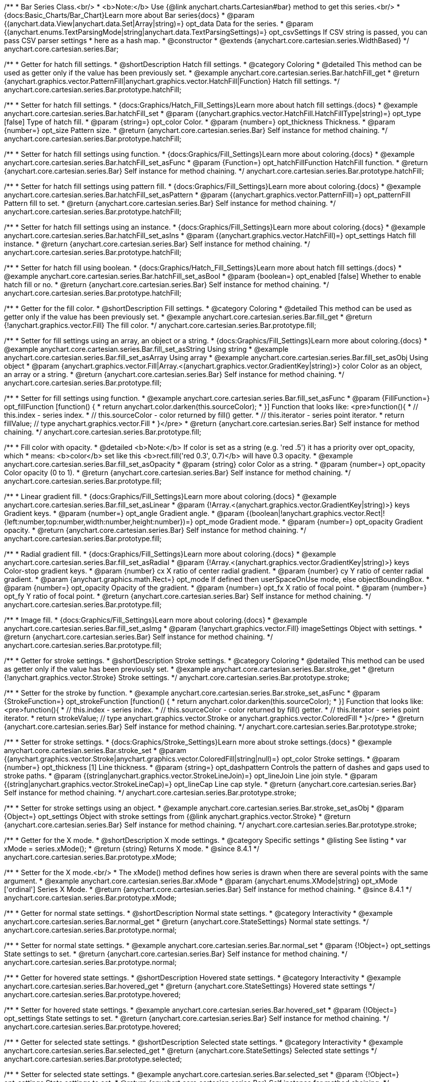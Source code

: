 /**
 * Bar Series Class.<br/>
 * <b>Note:</b> Use {@link anychart.charts.Cartesian#bar} method to get this series.<br/>
 * {docs:Basic_Charts/Bar_Chart}Learn more about Bar series{docs}
 * @param {(anychart.data.View|anychart.data.Set|Array|string)=} opt_data Data for the series.
 * @param {(anychart.enums.TextParsingMode|string|anychart.data.TextParsingSettings)=} opt_csvSettings If CSV string is passed, you can pass CSV parser settings
 *    here as a hash map.
 * @constructor
 * @extends {anychart.core.cartesian.series.WidthBased}
 */
anychart.core.cartesian.series.Bar;


//----------------------------------------------------------------------------------------------------------------------
//
//  anychart.core.cartesian.series.Bar.prototype.hatchFill
//
//----------------------------------------------------------------------------------------------------------------------

/**
 * Getter for hatch fill settings.
 * @shortDescription Hatch fill settings.
 * @category Coloring
 * @detailed This method can be used as getter only if the value has been previously set.
 * @example anychart.core.cartesian.series.Bar.hatchFill_get
 * @return {anychart.graphics.vector.PatternFill|anychart.graphics.vector.HatchFill|Function} Hatch fill settings.
 */
anychart.core.cartesian.series.Bar.prototype.hatchFill;

/**
 * Setter for hatch fill settings.
 * {docs:Graphics/Hatch_Fill_Settings}Learn more about hatch fill settings.{docs}
 * @example anychart.core.cartesian.series.Bar.hatchFill_set
 * @param {(anychart.graphics.vector.HatchFill.HatchFillType|string)=} opt_type [false] Type of hatch fill.
 * @param {string=} opt_color Color.
 * @param {number=} opt_thickness Thickness.
 * @param {number=} opt_size Pattern size.
 * @return {anychart.core.cartesian.series.Bar} Self instance for method chaining.
 */
anychart.core.cartesian.series.Bar.prototype.hatchFill;

/**
 * Setter for hatch fill settings using function.
 * {docs:Graphics/Fill_Settings}Learn more about coloring.{docs}
 * @example anychart.core.cartesian.series.Bar.hatchFill_set_asFunc
 * @param {Function=} opt_hatchFillFunction HatchFill function.
 * @return {anychart.core.cartesian.series.Bar} Self instance for method chaining.
 */
anychart.core.cartesian.series.Bar.prototype.hatchFill;

/**
 * Setter for hatch fill settings using pattern fill.
 * {docs:Graphics/Fill_Settings}Learn more about coloring.{docs}
 * @example anychart.core.cartesian.series.Bar.hatchFill_set_asPattern
 * @param {(anychart.graphics.vector.PatternFill)=} opt_patternFill Pattern fill to set.
 * @return {anychart.core.cartesian.series.Bar} Self instance for method chaining.
 */
anychart.core.cartesian.series.Bar.prototype.hatchFill;

/**
 * Setter for hatch fill settings using an instance.
 * {docs:Graphics/Fill_Settings}Learn more about coloring.{docs}
 * @example anychart.core.cartesian.series.Bar.hatchFill_set_asIns
 * @param {(anychart.graphics.vector.HatchFill)=} opt_settings Hatch fill instance.
 * @return {anychart.core.cartesian.series.Bar} Self instance for method chaining.
 */
anychart.core.cartesian.series.Bar.prototype.hatchFill;

/**
 * Setter for hatch fill using boolean.
 * {docs:Graphics/Hatch_Fill_Settings}Learn more about hatch fill settings.{docs}
 * @example anychart.core.cartesian.series.Bar.hatchFill_set_asBool
 * @param {boolean=} opt_enabled [false] Whether to enable hatch fill or no.
 * @return {anychart.core.cartesian.series.Bar} Self instance for method chaining.
 */
anychart.core.cartesian.series.Bar.prototype.hatchFill;


//----------------------------------------------------------------------------------------------------------------------
//
//  anychart.core.cartesian.series.Bar.prototype.fill
//
//----------------------------------------------------------------------------------------------------------------------

/**
 * Getter for the fill color.
 * @shortDescription Fill settings.
 * @category Coloring
 * @detailed This method can be used as getter only if the value has been previously set.
 * @example anychart.core.cartesian.series.Bar.fill_get
 * @return {!anychart.graphics.vector.Fill} The fill color.
 */
anychart.core.cartesian.series.Bar.prototype.fill;

/**
 * Setter for fill settings using an array, an object or a string.
 * {docs:Graphics/Fill_Settings}Learn more about coloring.{docs}
 * @example anychart.core.cartesian.series.Bar.fill_set_asString Using string
 * @example anychart.core.cartesian.series.Bar.fill_set_asArray Using array
 * @example anychart.core.cartesian.series.Bar.fill_set_asObj Using object
 * @param {anychart.graphics.vector.Fill|Array.<(anychart.graphics.vector.GradientKey|string)>} color Color as an object, an array or a string.
 * @return {anychart.core.cartesian.series.Bar} Self instance for method chaining.
 */
anychart.core.cartesian.series.Bar.prototype.fill;

/**
 * Setter for fill settings using function.
 * @example anychart.core.cartesian.series.Bar.fill_set_asFunc
 * @param {FillFunction=} opt_fillFunction [function() {
 *  return anychart.color.darken(this.sourceColor);
 * }] Function that looks like: <pre>function(){
 *    // this.index - series index.
 *    // this.sourceColor - color returned by fill() getter.
 *    // this.iterator - series point iterator.
 *    return fillValue; // type anychart.graphics.vector.Fill
 * }</pre>
 * @return {anychart.core.cartesian.series.Bar} Self instance for method chaining.
 */
anychart.core.cartesian.series.Bar.prototype.fill;

/**
 * Fill color with opacity.
 * @detailed <b>Note:</b> If color is set as a string (e.g. 'red .5') it has a priority over opt_opacity, which
 * means: <b>color</b> set like this <b>rect.fill('red 0.3', 0.7)</b> will have 0.3 opacity.
 * @example anychart.core.cartesian.series.Bar.fill_set_asOpacity
 * @param {string} color Color as a string.
 * @param {number=} opt_opacity Color opacity (0 to 1).
 * @return {anychart.core.cartesian.series.Bar} Self instance for method chaining.
 */
anychart.core.cartesian.series.Bar.prototype.fill;

/**
 * Linear gradient fill.
 * {docs:Graphics/Fill_Settings}Learn more about coloring.{docs}
 * @example anychart.core.cartesian.series.Bar.fill_set_asLinear
 * @param {!Array.<(anychart.graphics.vector.GradientKey|string)>} keys Gradient keys.
 * @param {number=} opt_angle Gradient angle.
 * @param {(boolean|!anychart.graphics.vector.Rect|!{left:number,top:number,width:number,height:number})=} opt_mode Gradient mode.
 * @param {number=} opt_opacity Gradient opacity.
 * @return {anychart.core.cartesian.series.Bar} Self instance for method chaining.
 */
anychart.core.cartesian.series.Bar.prototype.fill;

/**
 * Radial gradient fill.
 * {docs:Graphics/Fill_Settings}Learn more about coloring.{docs}
 * @example anychart.core.cartesian.series.Bar.fill_set_asRadial
 * @param {!Array.<(anychart.graphics.vector.GradientKey|string)>} keys Color-stop gradient keys.
 * @param {number} cx X ratio of center radial gradient.
 * @param {number} cy Y ratio of center radial gradient.
 * @param {anychart.graphics.math.Rect=} opt_mode If defined then userSpaceOnUse mode, else objectBoundingBox.
 * @param {number=} opt_opacity Opacity of the gradient.
 * @param {number=} opt_fx X ratio of focal point.
 * @param {number=} opt_fy Y ratio of focal point.
 * @return {anychart.core.cartesian.series.Bar} Self instance for method chaining.
 */
anychart.core.cartesian.series.Bar.prototype.fill;

/**
 * Image fill.
 * {docs:Graphics/Fill_Settings}Learn more about coloring.{docs}
 * @example anychart.core.cartesian.series.Bar.fill_set_asImg
 * @param {!anychart.graphics.vector.Fill} imageSettings Object with settings.
 * @return {anychart.core.cartesian.series.Bar} Self instance for method chaining.
 */
anychart.core.cartesian.series.Bar.prototype.fill;


//----------------------------------------------------------------------------------------------------------------------
//
//  anychart.core.cartesian.series.Bar.prototype.stroke
//
//----------------------------------------------------------------------------------------------------------------------

/**
 * Getter for stroke settings.
 * @shortDescription Stroke settings.
 * @category Coloring
 * @detailed This method can be used as getter only if the value has been previously set.
 * @example anychart.core.cartesian.series.Bar.stroke_get
 * @return {!anychart.graphics.vector.Stroke} Stroke settings.
 */
anychart.core.cartesian.series.Bar.prototype.stroke;

/**
 * Setter for the stroke by function.
 * @example anychart.core.cartesian.series.Bar.stroke_set_asFunc
 * @param {StrokeFunction=} opt_strokeFunction [function() {
 *  return anychart.color.darken(this.sourceColor);
 * }] Function that looks like: <pre>function(){
 *    // this.index - series index.
 *    // this.sourceColor -  color returned by fill() getter.
 *    // this.iterator - series point iterator.
 *    return strokeValue; // type anychart.graphics.vector.Stroke or anychart.graphics.vector.ColoredFill
 * }</pre>
 * @return {anychart.core.cartesian.series.Bar} Self instance for method chaining.
 */
anychart.core.cartesian.series.Bar.prototype.stroke;

/**
 * Setter for stroke settings.
 * {docs:Graphics/Stroke_Settings}Learn more about stroke settings.{docs}
 * @example anychart.core.cartesian.series.Bar.stroke_set
 * @param {(anychart.graphics.vector.Stroke|anychart.graphics.vector.ColoredFill|string|null)=} opt_color Stroke settings.
 * @param {number=} opt_thickness [1] Line thickness.
 * @param {string=} opt_dashpattern Controls the pattern of dashes and gaps used to stroke paths.
 * @param {(string|anychart.graphics.vector.StrokeLineJoin)=} opt_lineJoin Line join style.
 * @param {(string|anychart.graphics.vector.StrokeLineCap)=} opt_lineCap Line cap style.
 * @return {anychart.core.cartesian.series.Bar} Self instance for method chaining.
 */
anychart.core.cartesian.series.Bar.prototype.stroke;

/**
 * Setter for stroke settings using an object.
 * @example anychart.core.cartesian.series.Bar.stroke_set_asObj
 * @param {Object=} opt_settings Object with stroke settings from {@link anychart.graphics.vector.Stroke}
 * @return {anychart.core.cartesian.series.Bar} Self instance for method chaining.
 */
anychart.core.cartesian.series.Bar.prototype.stroke;

//----------------------------------------------------------------------------------------------------------------------
//
//  anychart.core.cartesian.series.Bar.prototype.xMode
//
//----------------------------------------------------------------------------------------------------------------------

/**
 * Getter for the X mode.
 * @shortDescription X mode settings.
 * @category Specific settings
 * @listing See listing
 * var xMode = series.xMode();
 * @return {string} Returns X mode.
 * @since 8.4.1
 */
anychart.core.cartesian.series.Bar.prototype.xMode;

/**
 * Setter for the X mode.<br/>
 * The xMode() method defines how series is drawn when there are several points with the same argument.
 * @example anychart.core.cartesian.series.Bar.xMode
 * @param {anychart.enums.XMode|string} opt_xMode ['ordinal'] Series X Mode.
 * @return {anychart.core.cartesian.series.Bar} Self instance for method chaining.
 * @since 8.4.1
 */
anychart.core.cartesian.series.Bar.prototype.xMode;

//----------------------------------------------------------------------------------------------------------------------
//
//  anychart.core.cartesian.series.Bar.prototype.normal
//
//----------------------------------------------------------------------------------------------------------------------

/**
 * Getter for normal state settings.
 * @shortDescription Normal state settings.
 * @category Interactivity
 * @example anychart.core.cartesian.series.Bar.normal_get
 * @return {anychart.core.StateSettings} Normal state settings.
 */
anychart.core.cartesian.series.Bar.prototype.normal;

/**
 * Setter for normal state settings.
 * @example anychart.core.cartesian.series.Bar.normal_set
 * @param {!Object=} opt_settings State settings to set.
 * @return {anychart.core.cartesian.series.Bar} Self instance for method chaining.
 */
anychart.core.cartesian.series.Bar.prototype.normal;

//----------------------------------------------------------------------------------------------------------------------
//
//  anychart.core.cartesian.series.Bar.prototype.hovered
//
//----------------------------------------------------------------------------------------------------------------------

/**
 * Getter for hovered state settings.
 * @shortDescription Hovered state settings.
 * @category Interactivity
 * @example anychart.core.cartesian.series.Bar.hovered_get
 * @return {anychart.core.StateSettings} Hovered state settings
 */
anychart.core.cartesian.series.Bar.prototype.hovered;

/**
 * Setter for hovered state settings.
 * @example anychart.core.cartesian.series.Bar.hovered_set
 * @param {!Object=} opt_settings State settings to set.
 * @return {anychart.core.cartesian.series.Bar} Self instance for method chaining.
 */
anychart.core.cartesian.series.Bar.prototype.hovered;

//----------------------------------------------------------------------------------------------------------------------
//
//  anychart.core.cartesian.series.Bar.prototype.selected
//
//----------------------------------------------------------------------------------------------------------------------

/**
 * Getter for selected state settings.
 * @shortDescription Selected state settings.
 * @category Interactivity
 * @example anychart.core.cartesian.series.Bar.selected_get
 * @return {anychart.core.StateSettings} Selected state settings
 */
anychart.core.cartesian.series.Bar.prototype.selected;

/**
 * Setter for selected state settings.
 * @example anychart.core.cartesian.series.Bar.selected_set
 * @param {!Object=} opt_settings State settings to set.
 * @return {anychart.core.cartesian.series.Bar} Self instance for method chaining.
 */
anychart.core.cartesian.series.Bar.prototype.selected;

//----------------------------------------------------------------------------------------------------------------------
//
//  anychart.core.cartesian.series.Bar.prototype.pointWidth
//
//----------------------------------------------------------------------------------------------------------------------

/**
 * Getter for the point width settings.
 * @shortDescription Point width settings.
 * @category Specific settings
 * @listing See listing
 * var pointWidth = chart.pointWidth();
 * @return {string|number} The point width pixel value.
 */
anychart.core.cartesian.series.Bar.prototype.pointWidth;

/**
 * Setter for the point width settings.
 * @example anychart.core.cartesian.series.Bar.pointWidth
 * @param {(number|string)=} opt_width Point width pixel value.
 * @return {anychart.core.cartesian.series.Bar} Self instance for method chaining.
 */
anychart.core.cartesian.series.Bar.prototype.pointWidth;

//----------------------------------------------------------------------------------------------------------------------
//
//  anychart.core.cartesian.series.Bar.prototype.markers
//
//----------------------------------------------------------------------------------------------------------------------

/**
 * Getter for series data markers.
 * @shortDescription Markers settings.
 * @category Point Elements
 * @example anychart.core.cartesian.series.Bar.markers_get
 * @return {!anychart.core.ui.MarkersFactory} Markers instance.
 */
anychart.core.cartesian.series.Bar.prototype.markers;

/**
 * Setter for series data markers.
 * @detailed Sets series markers settings depending on parameter type:
 * <ul>
 *   <li><b>null/boolean</b> - disable or enable series markers.</li>
 *   <li><b>object</b> - sets series markers settings.</li>
 *   <li><b>string</b> - sets series markers type.</li>
 * </ul>
 * @example anychart.core.cartesian.series.Bar.markers_set_asBool Enable/Disable markers
 * @example anychart.core.cartesian.series.Bar.markers_set_asObj Using object
 * @param {(Object|boolean|null|string)=} opt_settings [false] Series data markers settings.
 * @return {anychart.core.cartesian.series.Bar} Self instance for method chaining.
 */
anychart.core.cartesian.series.Bar.prototype.markers;

//----------------------------------------------------------------------------------------------------------------------
//
//  anychart.core.cartesian.series.Bar.prototype.xPointPosition
//
//----------------------------------------------------------------------------------------------------------------------

/**
 * Getter for the position of the point on an ordinal scale.
 * @shortDescription Position of the point.
 * @category Specific settings
 * @example anychart.core.cartesian.series.Bar.xPointPosition_get
 * @return {number} X-point position.
 */
anychart.core.cartesian.series.Bar.prototype.xPointPosition;

/**
 * Setter for the position of the point on an ordinal scale.
 * @detailed For bars, columns and OHLC series it's autocalculated if chart contains more than one series.<br/>
 * <img src='/anychart.core.cartesian.series.Base.xPointPosition.png' width='382' height='72'/><br/>
 * On an ordinal scale, the position where point is can be set manually.
 * If there are more than one series, positions is calculated to fit all.
 * @example anychart.core.cartesian.series.Bar.xPointPosition_set
 * @param {number=} opt_position [0.5] Point position (in 0 to 1 range).
 * @return {anychart.core.cartesian.series.Bar} Self instance for method chaining.
 */
anychart.core.cartesian.series.Bar.prototype.xPointPosition;

//----------------------------------------------------------------------------------------------------------------------
//
//  anychart.core.cartesian.series.Bar.prototype.xScale
//
//----------------------------------------------------------------------------------------------------------------------

/**
 * Getter for the series X scale.
 * @shortDescription X-scale settings.
 * @category Scales
 * @return {anychart.scales.Ordinal} Series X scale.
 */
anychart.core.cartesian.series.Bar.prototype.xScale;

/**
 * Setter for the series X scale.
 * @param {(anychart.scales.Base|Object|anychart.enums.ScaleTypes|string)=} opt_settings [{api:anychart.scales.Ordinal}anychart.scales.Ordinal{api}]
 * Scale settings to set.
 * @return {anychart.core.cartesian.series.Bar} Self instance for method chaining.
 */
anychart.core.cartesian.series.Bar.prototype.xScale;

//----------------------------------------------------------------------------------------------------------------------
//
//  anychart.core.cartesian.series.Bar.prototype.yScale
//
//----------------------------------------------------------------------------------------------------------------------

/**
 * Getter for the series Y scale.
 * @shortDescription Y-scale settings.
 * @category Scales
 * @return {anychart.scales.Base} Series Y Scale.
 */
anychart.core.cartesian.series.Bar.prototype.yScale;

/**
 * Setter for the series Y scale.
 * @param {(anychart.scales.Base|Object|anychart.enums.ScaleTypes|string)=} opt_settings [{api:anychart.scales.Linear}anychart.scales.Linear{api}]
 * Scale settings to set.
 * @return {anychart.core.cartesian.series.Bar} Self instance for method chaining.
 */
anychart.core.cartesian.series.Bar.prototype.yScale;

//----------------------------------------------------------------------------------------------------------------------
//
//  anychart.core.cartesian.series.Bar.prototype.error
//
//----------------------------------------------------------------------------------------------------------------------

/**
 * Getter for the series error.
 * @shortDescription Error settings.
 * @category Point Elements
 * @example anychart.core.cartesian.series.Bar.error_get
 * @return {anychart.core.utils.Error} Series error.
 */
anychart.core.cartesian.series.Bar.prototype.error;

/**
 * Setter for the series error.
 * @detailed Sets series error settings depending on parameter type:
 * <ul>
 *   <li><b>null</b> - disable series error.</li>
 *   <li><b>boolean</b> - enable mode both or none for series error.</li>
 *   <li><b>string</b> - sets value for series error.</li>
 *   <li><b>object</b> - sets series error settings.</li>
 * </ul>
 * @example anychart.core.cartesian.series.Bar.error_set_asObject Using object
 * @example anychart.core.cartesian.series.Bar.error_set_asDisable Disable error
 * @example anychart.core.cartesian.series.Bar.error_set_asBoolean Enable error mode
 * @example anychart.core.cartesian.series.Bar.error_set_asString Using string
 * @param {(Object|null|boolean|string|number)=} opt_settings [false] Error settings. An error value can be set as absolute numbers or as a percentage.
 * @return {anychart.core.cartesian.series.Bar} Self instance for method chaining.
 */
anychart.core.cartesian.series.Bar.prototype.error;

//----------------------------------------------------------------------------------------------------------------------
//
//  anychart.core.cartesian.series.Bar.prototype.data
//
//----------------------------------------------------------------------------------------------------------------------

/**
 * Getter for series mapping.
 * @shortDescription Data settings.
 * @category Data
 * @example anychart.core.cartesian.series.Bar.data_get
 * @return {!anychart.data.View} Returns mapping.
 */
anychart.core.cartesian.series.Bar.prototype.data;

/**
 * Setter for series mapping.
 * @example anychart.core.cartesian.series.Bar.data_set_asArray Using array
 * @example anychart.core.cartesian.series.Bar.data_set_asArrayofArrays Using array of arrays
 * @example anychart.core.cartesian.series.Bar.data_set_asArrayofObjects Using array of object
 * @example anychart.core.cartesian.series.Bar.data_set_asCSV Using CSV
 * @param {?(anychart.data.View|anychart.data.Set|Array|string)=} opt_value Value to set.
 * @param {(anychart.enums.TextParsingMode|string|anychart.data.TextParsingSettings)=} opt_csvSettings If CSV string is passed by first param, you can pass CSV parser settings here as a hash map.
 * @return {anychart.core.cartesian.series.Bar} Self instance for method chaining.
 */
anychart.core.cartesian.series.Bar.prototype.data;

//----------------------------------------------------------------------------------------------------------------------
//
//  anychart.core.cartesian.series.Bar.prototype.meta
//
//----------------------------------------------------------------------------------------------------------------------

/**
 * Getter for series meta data.
 * @shortDescription Series meta data settings.
 * @category Data
 * @example anychart.core.cartesian.series.Bar.meta_get
 * @param {*=} opt_key Metadata key.
 * @return {*} Metadata object by key.
 */
anychart.core.cartesian.series.Bar.prototype.meta;

/**
 * Setter for series meta data.
 * @example anychart.core.cartesian.series.Bar.meta_set
 * @param {*=} opt_object Object to replace metadata.
 * @return {anychart.core.cartesian.series.Bar} Self instance for method chaining.
 */
anychart.core.cartesian.series.Bar.prototype.meta;

/**
 * Add/Replace meta data for series by key.
 * @example anychart.core.cartesian.series.Bar.meta_set_asObject
 * @param {string=} opt_key Metadata key.
 * @param {*=} opt_value Metadata value.
 * @return {anychart.core.cartesian.series.Bar} Self instance for method chaining.
 */
anychart.core.cartesian.series.Bar.prototype.meta;

//----------------------------------------------------------------------------------------------------------------------
//
//  anychart.core.cartesian.series.Bar.prototype.name
//
//----------------------------------------------------------------------------------------------------------------------

/**
 * Getter for the series name.
 * @shortDescription Series name settings.
 * @category Data
 * @detailed This method can be used as getter only if the value has been previously set.
 * @example anychart.core.cartesian.series.Bar.name_get
 * @return {string|undefined} Series name.
 */
anychart.core.cartesian.series.Bar.prototype.name;

/**
 * Setter for the series name.
 * @detailed Basically, name of series is used in Legend displaying, but it can be used in tooltips.
 * @example anychart.core.cartesian.series.Bar.name_set
 * @param {string=} opt_value Value to set.
 * @return {anychart.core.cartesian.series.Bar} Self instance for method chaining.
 */
anychart.core.cartesian.series.Bar.prototype.name;

//----------------------------------------------------------------------------------------------------------------------
//
// anychart.core.cartesian.series.Bar.prototype.tooltip
//
//----------------------------------------------------------------------------------------------------------------------

/**
 * Getter for series data tooltip.
 * @shortDescription Tooltip settings.
 * @category Interactivity
 * @example anychart.core.cartesian.series.Bar.tooltip_get
 * @return {!anychart.core.ui.Tooltip} Tooltip instance.
 */
anychart.core.cartesian.series.Bar.prototype.tooltip;

/**
 * Setter for series data tooltip.
 * @detailed Sets series tooltip settings depending on parameter type:
 * <ul>
 *   <li><b>null/boolean</b> - disable or enable chart tooltip.</li>
 *   <li><b>object</b> - sets chart tooltip settings.</li>
 * </ul>
 * @example anychart.core.cartesian.series.Bar.tooltip_set_asBool Disable/Enable tooltip
 * @example anychart.core.cartesian.series.Bar.tooltip_set_asObject Using object
 * @param {(Object|boolean|null)=} opt_value [true] Tooltip settings.
 * @return {anychart.core.cartesian.series.Bar} Self instance for method chaining.
 */
anychart.core.cartesian.series.Bar.prototype.tooltip;

//----------------------------------------------------------------------------------------------------------------------
//
//  anychart.core.cartesian.series.Bar.prototype.legendItem
//
//----------------------------------------------------------------------------------------------------------------------

/**
 * Getter for legend item settings of series.
 * @shortDescription Legend item settings.
 * @category Specific settings
 * @example anychart.core.cartesian.series.Bar.legendItem_get
 * @return {anychart.core.utils.LegendItemSettings} Legend item settings.
 */
anychart.core.cartesian.series.Bar.prototype.legendItem;

/**
 * Setter for legend item settings of series.
 * @example anychart.core.cartesian.series.Bar.legendItem_set
 * @param {Object=} opt_value Legend item settings object.
 * @return {anychart.core.cartesian.series.Bar} Self instance for method chaining.
 */
anychart.core.cartesian.series.Bar.prototype.legendItem;

//----------------------------------------------------------------------------------------------------------------------
//
//  anychart.core.cartesian.series.Bar.prototype.color
//
//----------------------------------------------------------------------------------------------------------------------

/**
 * Getter for the series color.
 * @shortDescription Color settings.
 * @category Coloring
 * @example anychart.core.cartesian.series.Bar.color_get
 * @return {string} Series color.
 */
anychart.core.cartesian.series.Bar.prototype.color;

/**
 * Setter for the series color.
 * @detailed <b>Note: </b> <u>color</u> methods sets <b>fill</b> and <b>stroke</b> settings, which means it is not wise to pass
 * image fill here - stroke doesn't accept image fill.<br/>
 * {docs:Graphics/Fill_Settings}Learn more about coloring.{docs}
 * @example anychart.core.cartesian.series.Bar.color_set
 * @param {anychart.graphics.vector.Fill} value Color as an object or a string.
 * @return {anychart.core.cartesian.series.Bar} Self instance for method chaining.
 */
anychart.core.cartesian.series.Bar.prototype.color;

//----------------------------------------------------------------------------------------------------------------------
//
//  anychart.core.cartesian.series.Bar.prototype.labels
//
//----------------------------------------------------------------------------------------------------------------------

/**
 * Getter for series data labels.
 * @shortDescription Labels settings.
 * @category Point Elements
 * @example anychart.core.cartesian.series.Bar.labels_get
 * @return {!anychart.core.ui.LabelsFactory} Labels instance.
 */
anychart.core.cartesian.series.Bar.prototype.labels;

/**
 * Setter for series data labels.
 * @detailed Sets series labels settings depending on parameter type:
 * <ul>
 *   <li><b>null/boolean</b> - disable or enable chart labels.</li>
 *   <li><b>object</b> - sets chart labels settings.</li>
 * </ul>
 * @example anychart.core.cartesian.series.Bar.labels_set_asBool Disable/Enable labels
 * @example anychart.core.cartesian.series.Bar.labels_set_asObject Using object
 * @param {(Object|boolean|null)=} opt_settings [false] Series data labels settings.
 * @return {anychart.core.cartesian.series.Bar} Self instance for method chaining.
 */
anychart.core.cartesian.series.Bar.prototype.labels;

//----------------------------------------------------------------------------------------------------------------------
//
//  anychart.core.cartesian.series.Bar.prototype.hover
//
//----------------------------------------------------------------------------------------------------------------------

/**
 * Hovers points.
 * @shortDescription Hover settings.
 * @category Interactivity
 * @example anychart.core.cartesian.series.Bar.hover_unhover
 * @return {anychart.core.cartesian.series.Bar} Self instance for method chaining.
 */
anychart.core.cartesian.series.Bar.prototype.hover;

//----------------------------------------------------------------------------------------------------------------------
//
//  anychart.core.cartesian.series.Bar.prototype.unhover
//
//----------------------------------------------------------------------------------------------------------------------

/**
 * Removes hover from the series.
 * @category Interactivity
 * @example anychart.core.cartesian.series.Bar.hover_unhover
 * @return {anychart.core.cartesian.series.Bar} Self instance for method chaining.
 */
anychart.core.cartesian.series.Bar.prototype.unhover;

//----------------------------------------------------------------------------------------------------------------------
//
//  anychart.core.cartesian.series.Bar.prototype.select
//
//----------------------------------------------------------------------------------------------------------------------

/**
 * Selects points.
 * @shortDescription Select settings.
 * @category Interactivity
 * @example anychart.core.cartesian.series.Bar.select_unselect
 * @return {anychart.core.cartesian.series.Bar} Self instance for method chaining.
 */
anychart.core.cartesian.series.Bar.prototype.select;

//----------------------------------------------------------------------------------------------------------------------
//
//  anychart.core.cartesian.series.Bar.prototype.unselect
//
//----------------------------------------------------------------------------------------------------------------------

/**
 * Deselects all selected points.
 * @category Interactivity
 * @example anychart.core.cartesian.series.Bar.select_unselect
 * @return {anychart.core.cartesian.series.Bar} Self instance for method chaining.
 */
anychart.core.cartesian.series.Bar.prototype.unselect;

//----------------------------------------------------------------------------------------------------------------------
//
//  anychart.core.cartesian.series.Bar.prototype.selectionMode
//
//----------------------------------------------------------------------------------------------------------------------

/**
 * Getter for the selection mode.
 * @shortDescription Selection mode.
 * @category Specific settings
 * @example anychart.core.cartesian.series.Bar.selectionMode_get
 * @return {anychart.enums.SelectionMode|string|null} Selection mode.
 */
anychart.core.cartesian.series.Bar.prototype.selectionMode;

/**
 * Setter for the selection mode.<br/>
 * Allows to select points of the series.<br/>
 * To select multiple points, press 'ctrl' and click on them.
 * @example anychart.core.cartesian.series.Bar.selectionMode_set
 * @param {(anychart.enums.SelectionMode|string|null)=} opt_value ['multiSelect'] Selection mode.
 * @return {anychart.core.cartesian.series.Bar} Self instance for method chaining.
 */
anychart.core.cartesian.series.Bar.prototype.selectionMode;

//----------------------------------------------------------------------------------------------------------------------
//
//  anychart.core.cartesian.series.Bar.prototype.bounds
//
//----------------------------------------------------------------------------------------------------------------------

/**
 * Getter for series bounds settings.
 * @shortDescription Bounds settings.
 * @category Size and Position
 * @return {!anychart.core.utils.Bounds} Series bounds.
 */
anychart.core.cartesian.series.Bar.prototype.bounds;

/**
 * Setter for bounds of the series using one parameter.
 * @example anychart.core.cartesian.series.Bar.bounds_set_asSingle
 * @param {(anychart.utils.RectObj|anychart.math.Rect|anychart.core.utils.Bounds)=} opt_bounds Bounds of element.
 * @return {anychart.core.cartesian.series.Bar} Self instance for method chaining.
 */
anychart.core.cartesian.series.Bar.prototype.bounds;

/**
 * Setter for series bounds settings.
 * @example anychart.core.cartesian.series.Bar.bounds_set_asSeveral
 * @param {(number|string)=} opt_x [null] X-coordinate.
 * @param {(number|string)=} opt_y [null] Y-coordinate.
 * @param {(number|string)=} opt_width [null] Width.
 * @param {(number|string)=} opt_height [null] Height.
 * @return {anychart.core.cartesian.series.Bar} Self instance for method chaining.
 */
anychart.core.cartesian.series.Bar.prototype.bounds;

//----------------------------------------------------------------------------------------------------------------------
//
//  anychart.core.cartesian.series.Bar.prototype.left
//
//----------------------------------------------------------------------------------------------------------------------

/**
 * Getter for series left bound settings.
 * @shortDescription Left bound settings.
 * @category Size and Position
 * @return {number|string|undefined} Element's left bound setting.
 */
anychart.core.cartesian.series.Bar.prototype.left;

/**
 * Setter for series left bound settings.
 * @example anychart.core.cartesian.series.Bar.left_right_top_bottom
 * @param {(number|string|null)=} opt_left [null] Left bound setting for the element.
 * @return {!anychart.core.cartesian.series.Bar} Returns self for method chaining.
 */
anychart.core.cartesian.series.Bar.prototype.left;

//----------------------------------------------------------------------------------------------------------------------
//
//  anychart.core.cartesian.series.Bar.prototype.right
//
//----------------------------------------------------------------------------------------------------------------------

/**
 * Getter for series right bound settings.
 * @shortDescription Right bound settings.
 * @category Size and Position
 * @return {number|string|undefined} Element's right bound setting.
 */
anychart.core.cartesian.series.Bar.prototype.right;

/**
 * Setter for series right bound setting.
 * @example anychart.core.cartesian.series.Bar.left_right_top_bottom
 * @param {(number|string|null)=} opt_right [null] Right bound setting for the element.
 * @return {!anychart.core.cartesian.series.Bar} Returns self for method chaining.
 */
anychart.core.cartesian.series.Bar.prototype.right;

//----------------------------------------------------------------------------------------------------------------------
//
//  anychart.core.cartesian.series.Bar.prototype.top
//
//----------------------------------------------------------------------------------------------------------------------

/**
 * Getter for element top bound settings.
 * @shortDescription Top bound settings.
 * @category Size and Position
 * @return {number|string|undefined} Element's top bound setting.
 */
anychart.core.cartesian.series.Bar.prototype.top;

/**
 * Setter for element top bound settings.
 * @example anychart.core.cartesian.series.Bar.left_right_top_bottom
 * @param {(number|string|null)=} opt_top [null] Top bound setting for the element.
 * @return {!anychart.core.cartesian.series.Bar} Returns self for method chaining.
 */
anychart.core.cartesian.series.Bar.prototype.top;

//----------------------------------------------------------------------------------------------------------------------
//
//  anychart.core.cartesian.series.Bar.prototype.bottom
//
//----------------------------------------------------------------------------------------------------------------------

/**
 * Getter for element bottom bound settings.
 * @shortDescription Bottom bound settings.
 * @category Size and Position
 * @return {number|string|undefined} Element's bottom bound setting.
 */
anychart.core.cartesian.series.Bar.prototype.bottom;

/**
 * Setter for element bottom bound settings.
 * @example anychart.core.cartesian.series.Bar.left_right_top_bottom
 * @param {(number|string|null)=} opt_bottom [null] Bottom bound settings for the element.
 * @return {!anychart.core.cartesian.series.Bar} Returns self for method chaining.
 */
anychart.core.cartesian.series.Bar.prototype.bottom;

//----------------------------------------------------------------------------------------------------------------------
//
//  anychart.core.cartesian.series.Bar.prototype.width
//
//----------------------------------------------------------------------------------------------------------------------

/**
 * Getter for element width settings.
 * @shortDescription Width settings.
 * @category Size and Position
 * @return {number|string|undefined} Element's width setting.
 */
anychart.core.cartesian.series.Bar.prototype.width;

/**
 * Setter for element width setting.
 * @example anychart.core.cartesian.series.Bar.width_height
 * @param {(number|string|null)=} opt_width [null] Width settings for the element.
 * @return {!anychart.core.cartesian.series.Bar} Returns self for method chaining.
 */
anychart.core.cartesian.series.Bar.prototype.width;

//----------------------------------------------------------------------------------------------------------------------
//
//  anychart.core.cartesian.series.Bar.prototype.height
//
//----------------------------------------------------------------------------------------------------------------------

/**
 * Getter for element height settings.
 * @shortDescription Height settings.
 * @category Size and Position
 * @return {number|string|undefined} Element's height setting.
 */
anychart.core.cartesian.series.Bar.prototype.height;

/**
 * Setter for element height setting.
 * @example anychart.core.cartesian.series.Bar.width_height
 * @param {(number|string|null)=} opt_height [null] Height settings for the element.
 * @return {!anychart.core.cartesian.series.Bar} Returns self for method chaining.
 */
anychart.core.cartesian.series.Bar.prototype.height;

//----------------------------------------------------------------------------------------------------------------------
//
//  anychart.core.cartesian.series.Bar.prototype.minWidth
//
//----------------------------------------------------------------------------------------------------------------------

/**
 * Getter for the minimum width.
 * @shortDescription Minimum width.
 * @category Size and Position
 * @return {(number|string|null)} Element's minimum width.
 */
anychart.core.cartesian.series.Bar.prototype.minWidth;

/**
 * Setter for the minimum width.
 * @detailed The method sets a minimum width of elements, that will be to remain after a resize of element.
 * @example anychart.core.cartesian.series.Bar.minWidth
 * @param {(number|string|null)=} opt_width [null] Minimum width to set.
 * @return {anychart.core.cartesian.series.Bar} Self instance for method chaining.
 */
anychart.core.cartesian.series.Bar.prototype.minWidth;

//----------------------------------------------------------------------------------------------------------------------
//
//  anychart.core.cartesian.series.Bar.prototype.minHeight
//
//----------------------------------------------------------------------------------------------------------------------

/**
 * Getter for the minimum height.
 * @shortDescription Minimum height.
 * @category Size and Position
 * @return {(number|string|null)} Element's minimum height.
 */
anychart.core.cartesian.series.Bar.prototype.minHeight;

/**
 * Setter for the minimum height.
 * @detailed The method sets a minimum height of elements, that will be to remain after a resize of element.
 * @example anychart.core.cartesian.series.Bar.minHeight
 * @param {(number|string|null)=} opt_height [null] Minimum height to set.
 * @return {anychart.core.cartesian.series.Bar} Self instance for method chaining.
 */
anychart.core.cartesian.series.Bar.prototype.minHeight;

//----------------------------------------------------------------------------------------------------------------------
//
//  anychart.core.cartesian.series.Bar.prototype.maxWidth
//
//----------------------------------------------------------------------------------------------------------------------

/**
 * Getter for the maximum width.
 * @shortDescription Maximum width.
 * @category Size and Position
 * @return {(number|string|null)} Element's maximum width.
 */
anychart.core.cartesian.series.Bar.prototype.maxWidth;

/**
 * Setter for the maximum width.
 * @example anychart.core.cartesian.series.Bar.maxWidth
 * @param {(number|string|null)=} opt_width [null] Maximum width to set.
 * @return {!anychart.core.cartesian.series.Bar} Self instance for method chaining.
 */
anychart.core.cartesian.series.Bar.prototype.maxWidth;

//----------------------------------------------------------------------------------------------------------------------
//
//  anychart.core.cartesian.series.Bar.prototype.maxHeight
//
//----------------------------------------------------------------------------------------------------------------------

/**
 * Getter for the maximum height.
 * @shortDescription Maximum height.
 * @category Size and Position
 * @return {(number|string|null)} Element's maximum height.
 */
anychart.core.cartesian.series.Bar.prototype.maxHeight;

/**
 * Setter for the maximum height.
 * @example anychart.core.cartesian.series.Bar.maxHeight
 * @param {(number|string|null)=} opt_height [null] Maximum height to set.
 * @return {anychart.core.cartesian.series.Bar} Self instance for method chaining.
 */
anychart.core.cartesian.series.Bar.prototype.maxHeight;

//----------------------------------------------------------------------------------------------------------------------
//
//  anychart.core.cartesian.series.Bar.prototype.getPixelBounds
//
//----------------------------------------------------------------------------------------------------------------------

/**
 * Returns pixel bounds of the series due to parent bounds and self bounds settings.
 * @shortDescription Returns pixel bounds.
 * @category Size and Position
 * @example anychart.core.cartesian.series.Bar.getPixelBounds
 * @return {!anychart.math.Rect} Pixel bounds of the series.
 */
anychart.core.cartesian.series.Bar.prototype.getPixelBounds;

//----------------------------------------------------------------------------------------------------------------------
//
//  anychart.core.cartesian.series.Bar.prototype.zIndex
//
//----------------------------------------------------------------------------------------------------------------------

/**
 * Getter for the Z-index of the series.
 * @shortDescription Z-index of the chart.
 * @category Size and Position
 * @listing See listing
 * var zIndex = series.zIndex();
 * @return {number} Chart Z-index.
 */
anychart.core.cartesian.series.Bar.prototype.zIndex;

/**
 * Setter for the Z-index of the series.
 * @detailed The bigger the index - the higher the element position is.
 * @example anychart.core.cartesian.series.Bar.zIndex
 * @param {number=} opt_zIndex [30] Z-index to set.
 * @return {anychart.core.cartesian.series.Bar} Self instance for method chaining.
 */
anychart.core.cartesian.series.Bar.prototype.zIndex;

//----------------------------------------------------------------------------------------------------------------------
//
//  anychart.core.cartesian.series.Bar.prototype.enabled
//
//----------------------------------------------------------------------------------------------------------------------

/**
 * Getter for the element state (enabled or disabled).
 * @shortDescription Element state (enabled or disabled).
 * @category Interactivity
 * @example anychart.core.cartesian.series.Bar.enabled_get
 * @return {boolean} Element state.
 */
anychart.core.cartesian.series.Bar.prototype.enabled;

/**
 * Setter for the element enabled state.
 * @listing Example.
 * if (!element.enabled())
 *    element.enabled(true);
 * @example anychart.core.cartesian.series.Bar.enabled_set
 * @param {boolean=} opt_enabled [true] Enabled state to set.
 * @return {anychart.core.cartesian.series.Bar} Self instance for method chaining.
 */
anychart.core.cartesian.series.Bar.prototype.enabled;

//----------------------------------------------------------------------------------------------------------------------
//
//  anychart.core.cartesian.series.Bar.prototype.id
//
//----------------------------------------------------------------------------------------------------------------------

/**
 * Getter for the series id.
 * @shortDescription Series id.
 * @category Specific settings
 * @example anychart.core.cartesian.series.Bar.id_get
 * @return {string|number} Series id.
 */
anychart.core.cartesian.series.Bar.prototype.id;

/**
 * Setter for the series id.
 * @detailed If you will set series id that is equal to an existing index, all changes will be set
 * for the first series with this index.
 * @example anychart.core.cartesian.series.Bar.id_set
 * @param {(string|number)=} opt_id Id of the series. Default id is equal to internal index.
 * @return {anychart.core.cartesian.series.Bar} Self instance for method chaining.
 */
anychart.core.cartesian.series.Bar.prototype.id;

//----------------------------------------------------------------------------------------------------------------------
//
//  anychart.core.cartesian.series.Bar.prototype.transformX
//
//----------------------------------------------------------------------------------------------------------------------

/**
 * Transforms X value to pixel coordinates.
 * <b>Note:</b> Works only after {@link anychart.charts.Cartesian#draw} is called.
 * @category Specific settings
 * @example anychart.core.cartesian.series.Bar.transformX
 * @param {*} value X value.
 * @param {number=} opt_subRangeRatio Range ratio value.
 * @return {number} Pixel value.
 */
anychart.core.cartesian.series.Bar.prototype.transformX;

//----------------------------------------------------------------------------------------------------------------------
//
//  anychart.core.cartesian.series.Bar.prototype.transformY
//
//----------------------------------------------------------------------------------------------------------------------

/**
 * Transforms Y value to pixel coordinates.
 * <b>Note:</b> Works only after {@link anychart.charts.Cartesian#draw} is called.
 * @category Specific settings
 * @example anychart.core.cartesian.series.Bar.transformY
 * @param {*} value Y value.
 * @param {number=} opt_subRangeRatio Range ratio value.
 * @return {number} Pixel value.
 */
anychart.core.cartesian.series.Bar.prototype.transformY;

//----------------------------------------------------------------------------------------------------------------------
//
//  anychart.core.cartesian.series.Bar.prototype.getPixelPointWidth
//
//----------------------------------------------------------------------------------------------------------------------

/**
 * Gets point width in case of width-based series.
 * <b>Note:</b> Works only after {@link anychart.charts.Cartesian#draw} is called.
 * @category Specific settings
 * @example anychart.core.cartesian.series.Bar.getPixelPointWidth
 * @return {number} Point width.
 */
anychart.core.cartesian.series.Bar.prototype.getPixelPointWidth;

//----------------------------------------------------------------------------------------------------------------------
//
//  anychart.core.cartesian.series.Bar.prototype.getPoint
//
//----------------------------------------------------------------------------------------------------------------------

/**
 * Gets wrapped point by index.
 * @category Point Elements
 * @example anychart.core.cartesian.series.Bar.getPoint
 * @param {number} index Point index.
 * @return {anychart.core.SeriesPoint} Wrapped point.
 */
anychart.core.cartesian.series.Bar.prototype.getPoint;

//----------------------------------------------------------------------------------------------------------------------
//
//  anychart.core.cartesian.series.Bar.prototype.excludePoint
//
//----------------------------------------------------------------------------------------------------------------------

/**
 * Excludes points at the specified index.
 * @category Data
 * @example anychart.core.cartesian.series.Bar.excludePoint
 * @param {number|Array.<number>} indexes Points indexes.
 * @return {boolean} Returns true if the points were excluded.
 */
anychart.core.cartesian.series.Bar.prototype.excludePoint;

//----------------------------------------------------------------------------------------------------------------------
//
//  anychart.core.cartesian.series.Bar.prototype.includePoint
//
//----------------------------------------------------------------------------------------------------------------------

/**
 * Includes excluded points with the specified indexes.
 * @category Data
 * @example anychart.core.cartesian.series.Bar.includePoint
 * @param {number|Array.<number>} indexes Points indexes.
 * @return {boolean} Returns true if the points were included.
 */
anychart.core.cartesian.series.Bar.prototype.includePoint;

//----------------------------------------------------------------------------------------------------------------------
//
//  anychart.core.cartesian.series.Bar.prototype.keepOnlyPoints
//
//----------------------------------------------------------------------------------------------------------------------

/**
 * Keep only the specified points.
 * @category Data
 * @example anychart.core.cartesian.series.Bar.keepOnlyPoints
 * @param {number|Array.<number>} indexes Point index or indexes.
 */
anychart.core.cartesian.series.Bar.prototype.keepOnlyPoints;

//----------------------------------------------------------------------------------------------------------------------
//
//  anychart.core.cartesian.series.Bar.prototype.includeAllPoints
//
//----------------------------------------------------------------------------------------------------------------------

/**
 * Includes all excluded points.
 * @category Data
 * @example anychart.core.cartesian.series.Bar.includeAllPoints
 * @return {boolean} Returns true if all points were included.
 */
anychart.core.cartesian.series.Bar.prototype.includeAllPoints;

//----------------------------------------------------------------------------------------------------------------------
//
//  anychart.core.cartesian.series.Bar.prototype.getExcludedPoints
//
//----------------------------------------------------------------------------------------------------------------------

/**
 * Returns an array of excluded points.
 * @category Data
 * @example anychart.core.cartesian.series.Bar.getExcludedPoints
 * @return {Array.<anychart.core.Point>} Array of the points.
 */
anychart.core.cartesian.series.Bar.prototype.getExcludedPoints;

//----------------------------------------------------------------------------------------------------------------------
//
//  anychart.core.cartesian.series.Bar.prototype.seriesType
//
//----------------------------------------------------------------------------------------------------------------------

/**
 * Getter for switching of the series type.
 * @shortDescription Switch the series type
 * @category Series
 * @example anychart.core.cartesian.series.Bar.seriesType_get
 * @return {string} Series type.
 */
anychart.core.cartesian.series.Bar.prototype.seriesType;

/**
 * Setter for switching of the series type.
 * @detailed You can use seriesType() method to fast switching series type.
 * <b>Note</b>: The switching of series type resets markers and labels settings.
 * @example anychart.core.cartesian.series.Bar.seriesType_set
 * @param {string=} opt_type Series type to set.
 * @return {anychart.core.cartesian.series.Bar} Self instance for method chaining.
 */
anychart.core.cartesian.series.Bar.prototype.seriesType;

//----------------------------------------------------------------------------------------------------------------------
//
//  anychart.core.cartesian.series.Bar.prototype.rendering
//
//----------------------------------------------------------------------------------------------------------------------

/**
 * Getter for the series rendering.
 * @shortDescription Rendering settings
 * @category Series
 * @return {anychart.core.series.RenderingSettings} Rendering settings.
 */
anychart.core.cartesian.series.Bar.prototype.rendering;

/**
 * Setter for the series rendering settings.<br/>
 * Rendering settings are used to override the standard series drawing functions.
 * {docs:Basic_Charts/Custom_Drawing#rendering_object}Learn more about rendering{docs}
 * @param {(Object|Function)=} opt_settings Rendering settings to set.
 * @return {anychart.core.cartesian.series.Bar} Self instance for method chaining.
 */
anychart.core.cartesian.series.Bar.prototype.rendering;

//----------------------------------------------------------------------------------------------------------------------
//
//  anychart.core.cartesian.series.Bar.prototype.minPointLength
//
//----------------------------------------------------------------------------------------------------------------------

/**
 * Getter for the minimum point length.
 * @shortDescription Minimum point length settings.
 * @category Specific settings
 * @listing See listing
 * var minPointLength = series.minPointLength();
 * @return {string|number} The minimum point length pixel value.
 */
anychart.core.cartesian.series.Bar.prototype.minPointLength;

/**
 * Setter for the minimum point length.
 * @example anychart.core.cartesian.series.Bar.minPointLength
 * @param {(number|string)=} opt_length Minimum point length pixel value.
 * @return {anychart.core.cartesian.series.Bar} Self instance for method chaining.
 */
anychart.core.cartesian.series.Bar.prototype.minPointLength;

//----------------------------------------------------------------------------------------------------------------------
//
//  anychart.core.cartesian.series.Bar.maxPointWidth
//
//----------------------------------------------------------------------------------------------------------------------

/**
 * Getter for the maximum point width.
 * @shortDescription Maximum point width settings.
 * @category Specific settings
 * @listing See listing
 * var maxPointWidth = series.maxPointWidth();
 * @return {string|number} The maximum point width pixel value.
 */
anychart.core.cartesian.series.Bar.prototype.maxPointWidth;

/**
 * Setter for the maximum point width.
 * @example anychart.core.cartesian.series.Bar.maxPointWidth
 * @param {(number|string)=} opt_width Point width pixel value.
 * @return {anychart.core.cartesian.series.Bar} Self instance for method chaining.
 */
anychart.core.cartesian.series.Bar.prototype.maxPointWidth;

//----------------------------------------------------------------------------------------------------------------------
//
//  anychart.core.cartesian.series.Bar.prototype.maxLabels
//
//----------------------------------------------------------------------------------------------------------------------

/**
 * Getter for maximum labels.
 * @shortDescription Maximum labels settings.
 * @category Point Elements
 * @example anychart.core.cartesian.series.Bar.maxLabels_get
 * @return {anychart.core.ui.LabelsFactory} Labels instance.
 */
anychart.core.cartesian.series.Bar.prototype.maxLabels;

/**
 * Setter for maximum labels.
 * @detailed Sets chart labels settings depending on parameter type:
 * <ul>
 *   <li><b>null/boolean</b> - disable or enable maximum labels.</li>
 *   <li><b>object</b> - sets maximum labels settings.</li>
 * </ul>
 * @example anychart.core.cartesian.series.Bar.maxLabels_set_asBool Enable/Disable maximum labels
 * @example anychart.core.cartesian.series.Bar.maxLabels_set_asObj Using object
 * @param {(Object|boolean|null)=} opt_settings Maximum labels settings.
 * @return {anychart.core.cartesian.series.Bar} Self instance for method chaining.
 */
anychart.core.cartesian.series.Bar.prototype.maxLabels;

//----------------------------------------------------------------------------------------------------------------------
//
//  anychart.core.cartesian.series.Bar.prototype.minLabels
//
//----------------------------------------------------------------------------------------------------------------------

/**
 * Getter for minimum labels.
 * @shortDescription Minimum labels settings.
 * @category Point Elements
 * @example anychart.core.cartesian.series.Bar.minLabels_get
 * @return {anychart.core.ui.LabelsFactory} Labels instance.
 */
anychart.core.cartesian.series.Bar.prototype.minLabels;

/**
 * Setter for minimum labels.
 * @detailed Sets chart labels settings depending on parameter type:
 * <ul>
 *   <li><b>null/boolean</b> - disable or enable minimum labels.</li>
 *   <li><b>object</b> - sets minimum labels settings.</li>
 * </ul>
 * @example anychart.core.cartesian.series.Bar.minLabels_set_asBool Enable/Disable minimum labels
 * @example anychart.core.cartesian.series.Bar.minLabels_set_asObj Using object
 * @param {(Object|boolean|null)=} opt_settings Minimum labels settings.
 * @return {anychart.core.cartesian.series.Bar} Self instance for method chaining.
 */
anychart.core.cartesian.series.Bar.prototype.minLabels;

//----------------------------------------------------------------------------------------------------------------------
//
//  anychart.core.cartesian.series.Bar.prototype.colorScale
//
//----------------------------------------------------------------------------------------------------------------------

/**
 * Getter for the color scale.
 * @shortDescription Color scale settings.
 * @category Coloring
 * @listing See listing
 * var series = chart.line();
 * var colorScale = series.colorScale();
 * @return {anychart.scales.LinearColor|anychart.scales.OrdinalColor} Color scale instance.
 */
anychart.core.cartesian.series.Bar.prototype.colorScale;

/**
 * Setter for the color scale.
 * @example anychart.core.cartesian.series.Bar.colorScale
 * @param {(anychart.scales.LinearColor|anychart.scales.OrdinalColor|Object|anychart.enums.ScaleTypes|string)=} opt_settings Scale to set.
 * @return {anychart.core.cartesian.series.Bar} Self instance for method chaining.
 */
anychart.core.cartesian.series.Bar.prototype.colorScale;

//----------------------------------------------------------------------------------------------------------------------
//
//  anychart.core.cartesian.series.Bar.prototype.getStat
//
//----------------------------------------------------------------------------------------------------------------------

/**
 * Gets the statistics value by key.
 * @category Data
 * @example anychart.core.cartesian.series.Bar.getStat
 * @param {(anychart.enums.Statistics|string)} key Key.
 * @return {*} Statistics value.
 */
anychart.core.cartesian.series.Bar.prototype.getStat;

//----------------------------------------------------------------------------------------------------------------------
//
//  anychart.core.cartesian.series.Bar.prototype.a11y
//
//----------------------------------------------------------------------------------------------------------------------

/**
 * Getter for the accessibility setting.
 * @shortDescription Accessibility settings.
 * @category Specific settings
 * @listing See listing.
 * var series = chart.line([3, 5, 2, 14, 3]);
 * var a11y = series.a11y();
 * @return {anychart.core.utils.SeriesA11y} Accessibility settings object.
 */
anychart.core.cartesian.series.Bar.prototype.a11y;

/**
 * Setter for the accessibility setting.
 * @detailed If you want to work with accessibility then you only need to turn accessibility on using {@link anychart.core.cartesian.series.Bar#a11y} method.<br/>
 * Sets accessibility setting depending on parameter type:
 * <ul>
 *   <li><b>boolean</b> - disable or enable accessibility.</li>
 *   <li><b>object</b> - sets accessibility setting.</li>
 * </ul>
 * @example anychart.core.cartesian.series.Bar.a11y_set_asObj Using object
 * @example anychart.core.cartesian.series.Bar.a11y_set_asBool Enable/disable accessibility
 * @param {(boolean|Object)=} opt_value Whether to enable accessibility.
 * @return {anychart.core.cartesian.series.Bar} Self instance for method chaining.
 */
anychart.core.cartesian.series.Bar.prototype.a11y;

//----------------------------------------------------------------------------------------------------------------------
//
//  anychart.core.cartesian.series.Bar.prototype.isVertical
//
//----------------------------------------------------------------------------------------------------------------------

/**
 * Getter for the series layout direction.
 * @category Size and Position
 * @listing See listing
 * var flag = series.isVertical();
 * @return {boolean} The flag of the series layout direction.
 */
anychart.core.cartesian.series.Bar.prototype.isVertical;

/**
 * Setter for the series layout direction.
 * Set it to null to reset to the default. {docs:Basic_Charts/Vertical/Overview}Learn more about Vertical chart.{docs}
 * @example anychart.core.cartesian.series.Bar.isVertical
 * @param {(boolean|null)=} opt_enabled Whether to change the series layout direction to vertical.
 * @return {anychart.core.cartesian.series.Bar} Self instance for method chaining.
 */
anychart.core.cartesian.series.Bar.prototype.isVertical;

/** @inheritDoc */
anychart.core.cartesian.series.Bar.prototype.clip;